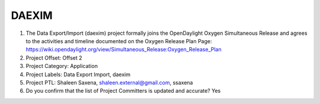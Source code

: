 ======
DAEXIM
======

1. The Data Export/Import (daexim) project formally joins the OpenDaylight Oxygen
   Simultaneous Release and agrees to the activities and timeline documented on
   the Oxygen  Release Plan Page:
   https://wiki.opendaylight.org/view/Simultaneous_Release:Oxygen_Release_Plan

2. Project Offset: Offset 2

3. Project Category: Application

4. Project Labels: Data Export Import, daexim

5. Project PTL: Shaleen Saxena, shaleen.external@gmail.com, ssaxena

6. Do you confirm that the list of Project Committers is updated and accurate? Yes
